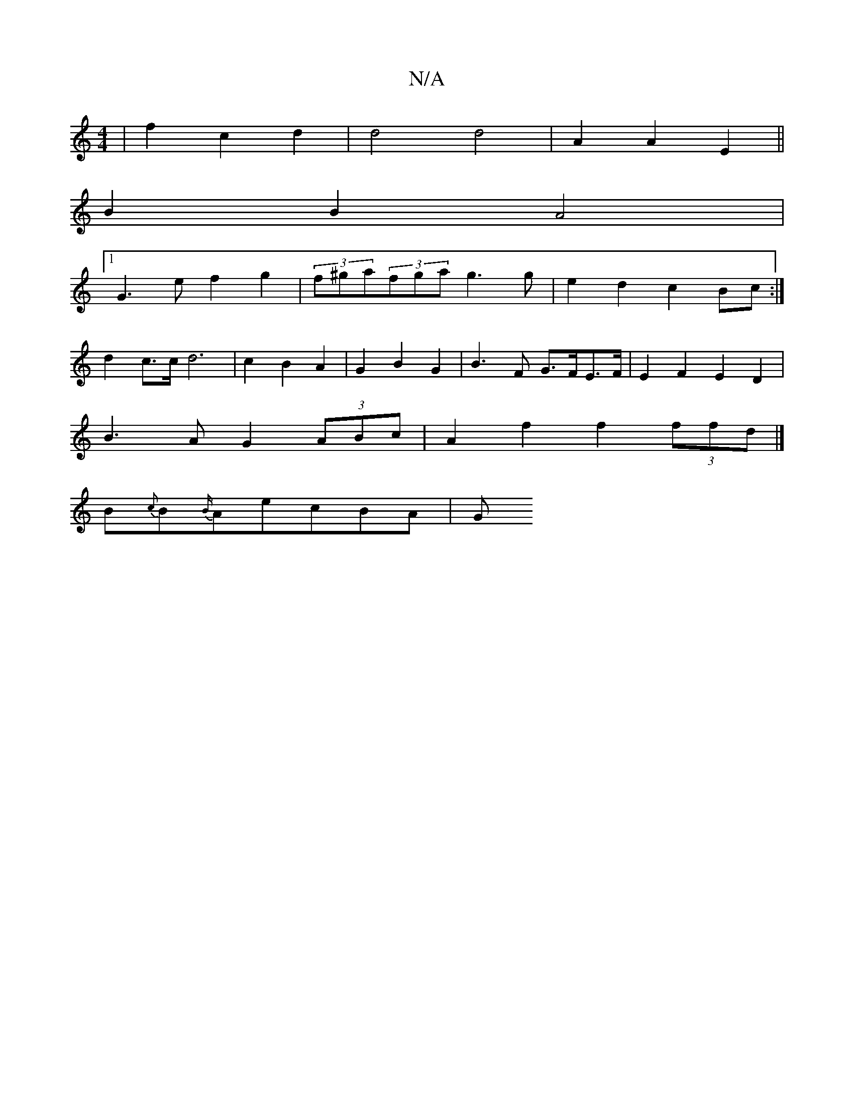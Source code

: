 X:1
T:N/A
M:4/4
R:N/A
K:Cmajor
| f2 c2 d2 | d4 d4 | A2 A2 E2 ||
B2 B2 A4 |
[1 G3e f2 g2| (3f^ga(3fga g3g|e2d2 c2Bc:|
d2 c>c d6 | c2 B2 A2 | G2 B2 G2 | B3 F G>FE>F | E2 F2 E2 D2 |
B3A G2 (3ABc | A2 f2 f2 (3ffd |] 
B{c}B{B/}AecBA | G